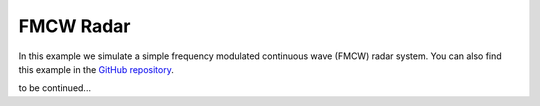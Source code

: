 FMCW Radar
----------

In this example we simulate a simple frequency modulated continuous wave (FMCW) radar system. You can also find this example in the `GitHub repository <https://github.com/milanofthe/pathsim/blob/master/examples/examples_rf/example_radar.py>`_.

.. image:: figures/fmcw_blockdiagram.png
   :width: 700
   :align: center
   :alt: block diagram of simple fmcw radar system


to be continued...
